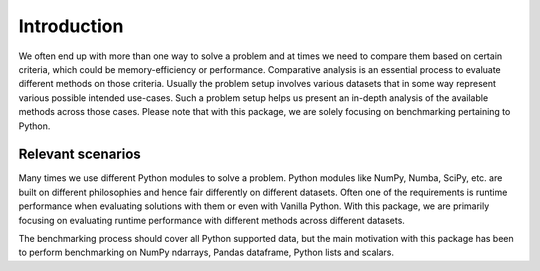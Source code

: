 Introduction
============

We often end up with more than one way to solve a problem and at times we need to compare them based on certain criteria, which could be memory-efficiency or performance. Comparative analysis is an essential process to evaluate different methods on those criteria. Usually the problem setup involves various datasets that in some way represent various possible intended use-cases. Such a problem setup helps us present an in-depth analysis of the available methods across those cases. Please note that with this package, we are solely focusing on benchmarking pertaining to Python.

Relevant scenarios
------------------

Many times we use different Python modules to solve a problem. Python modules like NumPy, Numba, SciPy, etc. are built on different philosophies and hence fair differently on different datasets. Often one of the requirements is runtime performance when evaluating solutions with them or even with Vanilla Python. With this package, we are primarily focusing on evaluating runtime performance with different methods across different datasets.

The benchmarking process should cover all Python supported data, but the main motivation with this package has been to perform benchmarking on NumPy ndarrays, Pandas dataframe, Python lists and scalars.